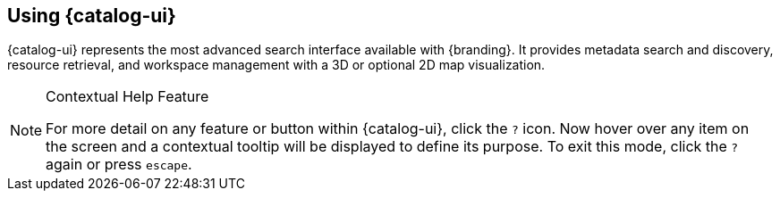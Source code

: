 :title: Using {catalog-ui}
:type: usingIntro
:status: published
:summary: Introduction to using Intrigue.

== {title}

{catalog-ui} represents the most advanced search interface available with {branding}.
It provides metadata search and discovery, resource retrieval, and workspace management with a 3D or optional 2D map visualization.

.Contextual Help Feature
[NOTE]
====
For more detail on any feature or button within {catalog-ui}, click the `?` icon. Now hover over any item on the screen and a contextual tooltip will be displayed to define its purpose.
To exit this mode, click the `?` again or press `escape`.
====

